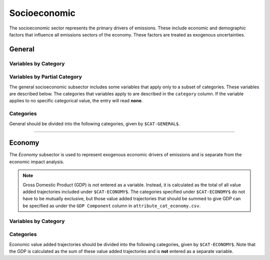 =============
Socioeconomic
=============

The socioeconomic sector represents the primary drivers of emissions. These include economic and demographic factors that influence all emissions sectors of the economy. These factors are treated as exogenous uncertainties.

General
=======

Variables by Category
---------------------

.. csv-table:: For each general category category, trajectories of the following variables are needed.
   :file: ./csvs/table_varreqs_by_category_se_gnrl.csv
   :widths: 15, 20, 15, 10, 20, 10, 10
   :header-rows: 1

Variables by Partial Category
-----------------------------

The general socioeconomic subsector includes some variables that apply only to a subset of categories. These variables are described below. The categories that variables apply to are described in the ``category`` column. If the variable applies to no specific categorical value, the entry will read **none**.

.. csv-table:: Trajectories of the following variables are needed for **some** (or no) general categories.
   :file: ./csvs/table_varreqs_by_partial_category_se_gnrl.csv
   :widths: 15, 15, 20, 10, 10, 10, 10, 10
   :header-rows: 1

Categories
----------

General should be divided into the following categories, given by ``$CAT-GENERAL$``.

.. csv-table:: General categories (``$CAT-GENERAL$`` attribute table)
   :file: ./csvs/attribute_cat_general.csv
   :widths: 15,15,30,15,10,15
   :header-rows: 1

----


Economy
=======

The *Economy* subsector is used to represent exogenous economic drivers of emissions and is separate from the economic impact analysis.

.. note:: Gross Domestic Product (GDP) is *not* entered as a variable. Instead, it is calculated as the total of all value added trajectories included under ``$CAT-ECONOMY$``. The categories specified under ``$CAT-ECONOMY$`` do not have to be mutually exclusive, but those value added trajectories that should be summed to give GDP can be specified as under the ``GDP Component`` column in ``attribute_cat_economy.csv``.

Variables by Category
---------------------

.. csv-table:: For each general exogenous economic category, trajectories of the following variables are needed.
   :file: ./csvs/table_varreqs_by_category_se_econ.csv
   :widths: 15, 10, 20, 10, 20, 10, 15
   :header-rows: 1


Categories
----------

Economic value added trajectories should be divided into the following categories, given by ``$CAT-ECONOMY$``. Note that the GDP is calculated as the sum of these value added trajectories and is **not** entered as a separate variable.

.. csv-table:: Economy categories (``$CAT-ECONOMY$`` attribute table)
   :file: ./csvs/attribute_cat_economy.csv
   :widths: 15,15,20,10,15,10,15
   :header-rows: 1
